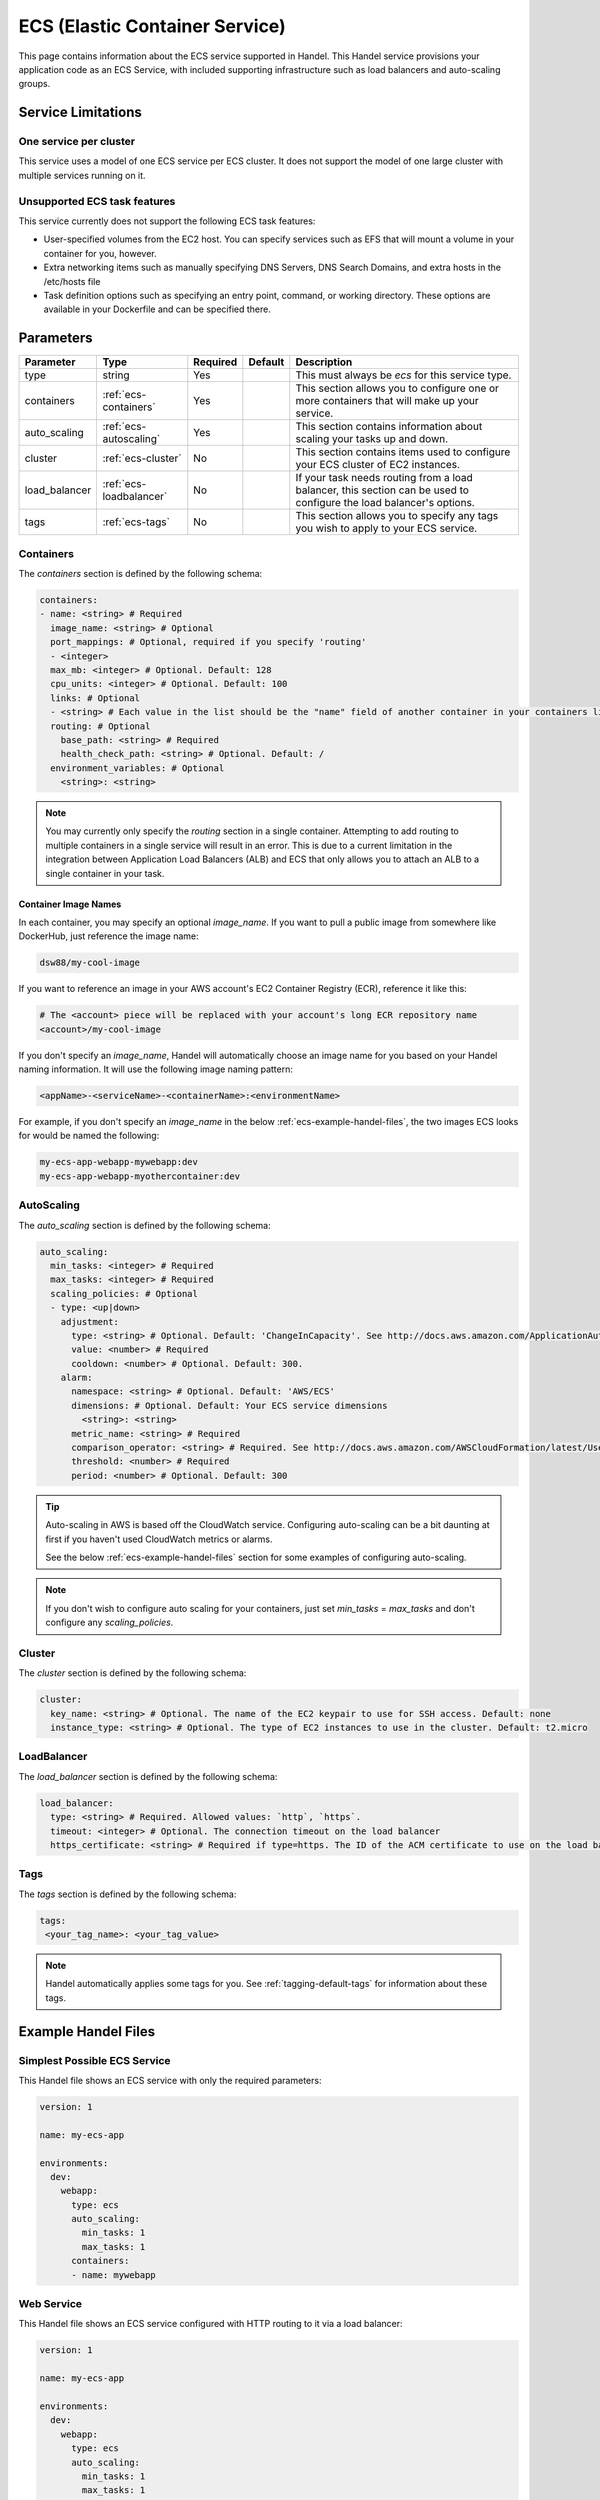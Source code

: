 .. _ecs:

ECS (Elastic Container Service)
===============================
This page contains information about the ECS service supported in Handel. This Handel service provisions your application code as an ECS Service, with included supporting infrastructure such as load balancers and auto-scaling groups.

Service Limitations
-------------------
One service per cluster
~~~~~~~~~~~~~~~~~~~~~~~
This service uses a model of one ECS service per ECS cluster. It does not support the model of one large cluster with multiple services running on it.

Unsupported ECS task features
~~~~~~~~~~~~~~~~~~~~~~~~~~~~~
This service currently does not support the following ECS task features:

* User-specified volumes from the EC2 host. You can specify services such as EFS that will mount a volume in your container for you, however.
* Extra networking items such as manually specifying DNS Servers, DNS Search Domains, and extra hosts in the /etc/hosts file
* Task definition options such as specifying an entry point, command, or working directory. These options are available in your Dockerfile and can be specified there.

Parameters
----------
.. list-table::
   :header-rows: 1

   * - Parameter
     - Type
     - Required
     - Default
     - Description
   * - type
     - string
     - Yes
     - 
     - This must always be *ecs* for this service type.
   * - containers
     - :ref:`ecs-containers`
     - Yes
     - 
     - This section allows you to configure one or more containers that will make up your service.
   * - auto_scaling
     - :ref:`ecs-autoscaling`
     - Yes
     - 
     - This section contains information about scaling your tasks up and down.
   * - cluster
     - :ref:`ecs-cluster`
     - No
     - 
     - This section contains items used to configure your ECS cluster of EC2 instances.   
   * - load_balancer
     - :ref:`ecs-loadbalancer`
     - No
     - 
     - If your task needs routing from a load balancer, this section can be used to configure the load balancer's options.
   * - tags
     - :ref:`ecs-tags`
     - No
     - 
     - This section allows you to specify any tags you wish to apply to your ECS service.

.. _ecs-containers:

Containers
~~~~~~~~~~
The `containers` section is defined by the following schema:

.. code-block:: yaml

    containers:
    - name: <string> # Required
      image_name: <string> # Optional
      port_mappings: # Optional, required if you specify 'routing'
      - <integer>
      max_mb: <integer> # Optional. Default: 128
      cpu_units: <integer> # Optional. Default: 100
      links: # Optional
      - <string> # Each value in the list should be the "name" field of another container in your containers list
      routing: # Optional
        base_path: <string> # Required
        health_check_path: <string> # Optional. Default: /
      environment_variables: # Optional
        <string>: <string>

.. NOTE::

  You may currently only specify the `routing` section in a single container. Attempting to add routing to multiple containers in a single service will result in an error. This is due to a current limitation in the integration between Application Load Balancers (ALB) and ECS that only allows you to attach an ALB to a single container in your task.

Container Image Names
*********************
In each container, you may specify an optional *image_name*. If you want to pull a public image from somewhere like DockerHub, just reference the image name:

.. code-block:: none

    dsw88/my-cool-image

If you want to reference an image in your AWS account's EC2 Container Registry (ECR), reference it like this:

.. code-block:: none

    # The <account> piece will be replaced with your account's long ECR repository name
    <account>/my-cool-image

If you don't specify an *image_name*, Handel will automatically choose an image name for you based on your Handel naming information. It will use the following image naming pattern:

.. code-block:: none

    <appName>-<serviceName>-<containerName>:<environmentName>

For example, if you don't specify an *image_name* in the below :ref:`ecs-example-handel-files`, the two images ECS looks for would be named the following:

.. code-block:: none

    my-ecs-app-webapp-mywebapp:dev
    my-ecs-app-webapp-myothercontainer:dev


.. _ecs-autoscaling:

AutoScaling
~~~~~~~~~~~
The `auto_scaling` section is defined by the following schema:

.. code-block:: yaml

    auto_scaling:
      min_tasks: <integer> # Required
      max_tasks: <integer> # Required
      scaling_policies: # Optional
      - type: <up|down>
        adjustment:
          type: <string> # Optional. Default: 'ChangeInCapacity'. See http://docs.aws.amazon.com/ApplicationAutoScaling/latest/APIReference/API_StepScalingPolicyConfiguration.html for allowed values
          value: <number> # Required
          cooldown: <number> # Optional. Default: 300. 
        alarm:
          namespace: <string> # Optional. Default: 'AWS/ECS'
          dimensions: # Optional. Default: Your ECS service dimensions
            <string>: <string>
          metric_name: <string> # Required
          comparison_operator: <string> # Required. See http://docs.aws.amazon.com/AWSCloudFormation/latest/UserGuide/aws-properties-cw-alarm.html#cfn-cloudwatch-alarms-comparisonoperator for allowed values.
          threshold: <number> # Required
          period: <number> # Optional. Default: 300


.. TIP::

  Auto-scaling in AWS is based off the CloudWatch service. Configuring auto-scaling can be a bit daunting at first if you haven't used CloudWatch metrics or alarms. 
  
  See the below :ref:`ecs-example-handel-files` section for some examples of configuring auto-scaling.

.. NOTE::

  If you don't wish to configure auto scaling for your containers, just set `min_tasks` = `max_tasks` and don't configure any *scaling_policies*.

.. _ecs-cluster:

Cluster
~~~~~~~
The `cluster` section is defined by the following schema:

.. code-block:: yaml
    
    cluster:
      key_name: <string> # Optional. The name of the EC2 keypair to use for SSH access. Default: none
      instance_type: <string> # Optional. The type of EC2 instances to use in the cluster. Default: t2.micro

.. _ecs-loadbalancer:

LoadBalancer
~~~~~~~~~~~~
The `load_balancer` section is defined by the following schema:

.. code-block:: yaml
    
    load_balancer:
      type: <string> # Required. Allowed values: `http`, `https`. 
      timeout: <integer> # Optional. The connection timeout on the load balancer
      https_certificate: <string> # Required if type=https. The ID of the ACM certificate to use on the load balancer.

.. _ecs-tags:

Tags
~~~~
The `tags` section is defined by the following schema:

.. code-block:: yaml

  tags:
   <your_tag_name>: <your_tag_value>

.. NOTE::

    Handel automatically applies some tags for you. See :ref:`tagging-default-tags` for information about these tags.



.. _ecs-example-handel-files:

Example Handel Files
--------------------
Simplest Possible ECS Service
~~~~~~~~~~~~~~~~~~~~~~~~~~~~~
This Handel file shows an ECS service with only the required parameters:

.. code-block:: yaml

    version: 1

    name: my-ecs-app

    environments:
      dev:
        webapp:
          type: ecs
          auto_scaling:
            min_tasks: 1
            max_tasks: 1
          containers:
          - name: mywebapp

Web Service
~~~~~~~~~~~
This Handel file shows an ECS service configured with HTTP routing to it via a load balancer:

.. code-block:: yaml

    version: 1

    name: my-ecs-app

    environments:
      dev:
        webapp:
          type: ecs
          auto_scaling:
            min_tasks: 1
            max_tasks: 1
          load_balancer:
            type: http
          containers:
          - name: mywebapp
            port_mappings:
            - 5000
            routing:
              base_path: /mypath
              health_check_path: /

Multiple Containers
~~~~~~~~~~~~~~~~~~~
This Handel file shows an ECS service with two containers being configured:

.. code-block:: yaml

    version: 1

    name: my-ecs-app

    environments:
      dev:
        webapp:
          type: ecs
          cluster:
            key_name: mykey
          auto_scaling:
            min_tasks: 1
            max_tasks: 1
          load_balancer:
            type: http
            timeout: 120
          tags:
            mytag: myvalue
          containers:
          - name: mywebapp
            port_mappings:
            - 5000
            max_mb: 256
            cpu_units: 200
            environment_variables:
              MY_VAR: myvalue
            routing:
              base_path: /mypath
              health_check_path: /
          - name: myothercontainer
            max_mb: 256

Auto-Scaling On Service CPU Utilization
~~~~~~~~~~~~~~~~~~~~~~~~~~~~~~~~~~~~~~~
This Handel file shows an ECS service auto-scaling on its own CPU Utilization metric. Note that in the *alarm* section you can leave off things like *namespace* and *dimensions* and it will default to your ECS service for those values:

.. code-block:: yaml

    version: 1

    name: my-ecs-app

    environments:
      dev:
        webapp:
          type: ecs
          auto_scaling:
            min_tasks: 1
            max_tasks: 11
            scaling_policies:
            - type: up
              adjustment:
                value: 5
              alarm:
                metric_name: CPUUtilization
                comparison_operator: GreaterThanThreshold
                threshold: 70
            - type: down
              adjustment:
                value: 5
              alarm:
                metric_name: CPUUtilization
                comparison_operator: LessThanThreshold
                threshold: 30
          load_balancer:
            type: http
          containers:
          - name: ecstest
            port_mappings:
            - 5000
            routing:
              base_path: /mypath

This Handel file shows an ECS service scaling off the size of a queue it consumes:

.. code-block:: yaml

    version: 1

    name: my-ecs-app

    environments:
      dev:
        webapp:
          type: ecs
          auto_scaling:
            min_tasks: 1
            max_tasks: 11
            scaling_policies:
            - type: up
              adjustment:
                value: 5
              alarm:
                namespace: AWS/SQS
                dimensions:
                  QueueName: my-ecs-app-dev-queue-sqs
                metric_name: ApproximateNumberOfMessagesVisible
                comparison_operator: GreaterThanThreshold
                threshold: 2000
            - type: down
              adjustment:
                value: 5
              alarm:
                namespace: AWS/SQS
                dimensions:
                  QueueName: my-ecs-app-dev-queue-sqs
                metric_name: ApproximateNumberOfMessagesVisible
                comparison_operator: LessThanThreshold
                threshold: 100
          load_balancer:
            type: http
          containers:
          - name: ecstest
            port_mappings:
            - 5000
            routing:
              base_path: /mypath
          dependencies:
          - queue
        queue:
          type: sqs

        
Depending on this service
-------------------------
The ECS service cannot be referenced as a dependency for another Handel service

Events produced by this service
-------------------------------
The ECS service does not produce events for other Handel services to consume.

Events consumed by this service
-------------------------------
The ECS service does not consume events from other Handel services.